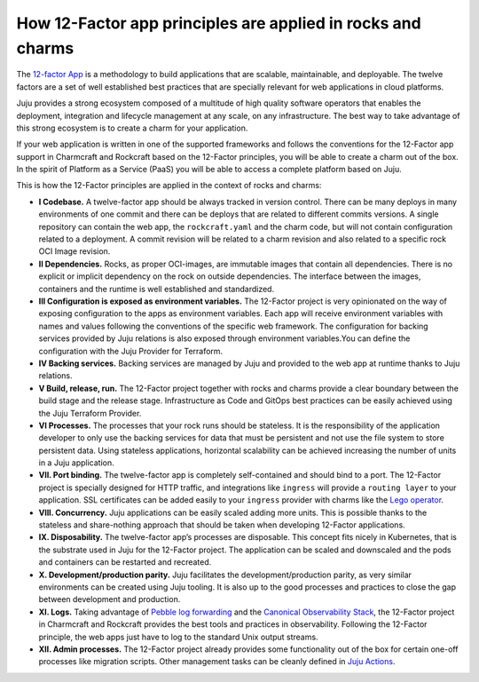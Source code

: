 How 12-Factor app principles are applied in rocks and charms
============================================================

The `12-factor App <https://12factor.net/>`_ is a methodology to build
applications that are scalable, maintainable, and deployable. The twelve
factors are a set of well established best practices that are specially
relevant for web applications in cloud platforms.

Juju provides a strong ecosystem composed of a multitude of high
quality software operators that enables the deployment, integration and
lifecycle management at any scale, on any infrastructure. The best way
to take advantage of this strong ecosystem is to create a charm for
your application.

If your web application is written in one of the supported frameworks
and follows the conventions for the 12-Factor app support in Charmcraft
and Rockcraft based on the 12-Factor principles, you will be able to create
a charm out of the box. In the spirit of Platform as a Service (PaaS)
you will be able to access a complete platform based on Juju.

This is how the 12-Factor principles are applied in the context of rocks and charms:

- **I Codebase.** A twelve-factor app should be always tracked in version control. There
  can be many deploys in many environments of one commit and there can be deploys
  that are related to different commits versions. A single repository can contain
  the web app, the ``rockcraft.yaml`` and the charm code, but will not contain configuration
  related to a deployment. A commit revision will be related to a charm revision and also related
  to a specific rock OCI Image revision.
- **II Dependencies.** Rocks, as proper OCI-images, are immutable images that contain all dependencies.
  There is no explicit or implicit dependency on the rock on outside dependencies. The
  interface between the images, containers and the runtime is well established and standardized.
- **III Configuration is exposed as environment variables.** The 12-Factor project is very
  opinionated on the way of exposing configuration to the apps as environment variables. Each
  app will receive environment variables with names and values following the conventions of the specific
  web framework. The configuration for backing services provided by Juju relations is also exposed
  through environment variables.You can define the configuration with the Juju Provider for Terraform.
- **IV Backing services.** Backing services are managed by Juju and provided to the web app at runtime
  thanks to Juju relations.
- **V Build, release, run.** The 12-Factor project together with rocks and charms provide a clear boundary
  between the build stage and the release stage. Infrastructure as Code and GitOps best practices can
  be easily achieved using the Juju Terraform Provider.
- **VI Processes.** The processes that your rock runs should be stateless. It is the responsibility of the
  application developer to only use the backing services for data that must be persistent and not use the
  file system to store persistent data. Using stateless applications, horizontal scalability can be achieved
  increasing the number of units in a Juju application.
- **VII. Port binding.** The twelve-factor app is completely self-contained and should bind to a port.
  The 12-Factor project is specially designed for HTTP traffic, and integrations like ``ingress``
  will provide a ``routing layer`` to your application. SSL certificates can be added easily to your
  ``ingress`` provider with charms like the `Lego operator <https://charmhub.io/lego>`_.
- **VIII. Concurrency.** Juju applications can be easily scaled adding more units. This is possible thanks to
  the stateless and share-nothing approach that should be taken when developing 12-Factor applications.
- **IX. Disposability.** The twelve-factor app’s processes are disposable. This concept fits nicely in Kubernetes,
  that is the substrate used in Juju for the 12-Factor project. The application can be scaled and downscaled
  and the pods and containers can be restarted and recreated.
- **X. Development/production parity.** Juju facilitates the development/production parity, as very similar environments
  can be created using Juju tooling. It is also up to the good processes and practices to close the gap between
  development and production.
- **XI. Logs.** Taking advantage of `Pebble log forwarding <https://documentation.ubuntu.com/pebble/reference/log-forwarding/>`_
  and the `Canonical Observability Stack <https://documentation.ubuntu.com/observability/>`_, the 12-Factor project in
  Charmcraft and Rockcraft provides the best tools and practices in observability. Following the 12-Factor principle,
  the web apps just have to log to the standard Unix output streams.
- **XII. Admin processes.** The 12-Factor project already provides some functionality out of the box for certain one-off
  processes like migration scripts. Other management tasks can be cleanly defined in
  `Juju Actions <https://documentation.ubuntu.com/juju/3.6/reference/action/>`_.
